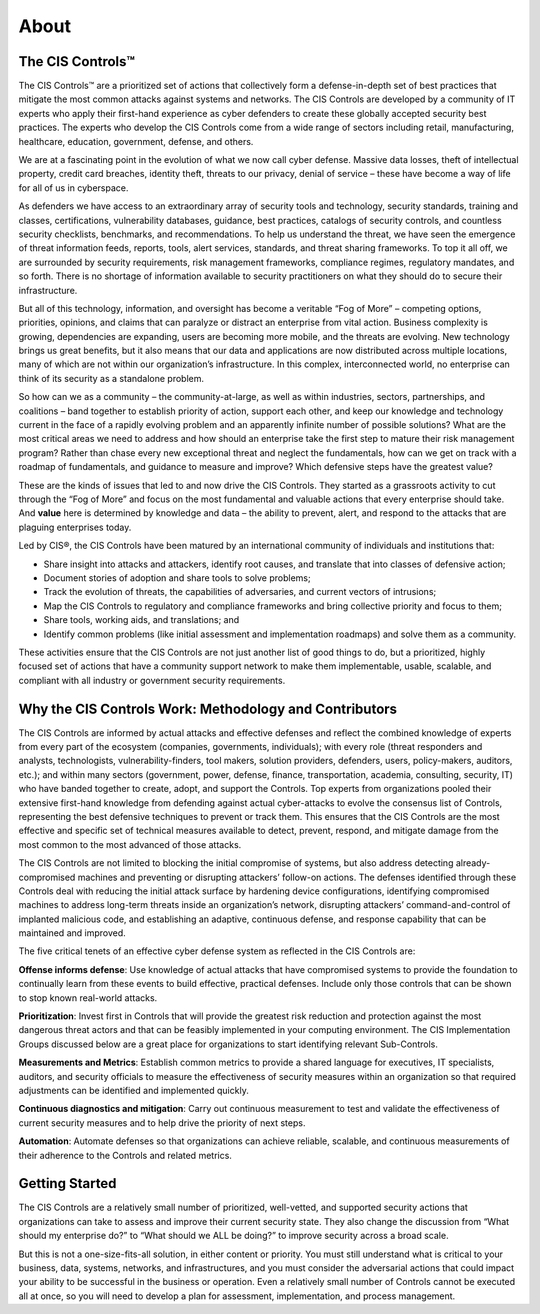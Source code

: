 About
=============

The CIS Controls™
------------------

The CIS Controls™ are a prioritized set of actions that collectively form a defense-in-depth set
of best practices that mitigate the most common attacks against systems and networks. The
CIS Controls are developed by a community of IT experts who apply their first-hand experience
as cyber defenders to create these globally accepted security best practices. The experts who
develop the CIS Controls come from a wide range of sectors including retail, manufacturing,
healthcare, education, government, defense, and others.

We are at a fascinating point in the evolution of what we now call cyber defense. Massive data
losses, theft of intellectual property, credit card breaches, identity theft, threats to our privacy,
denial of service – these have become a way of life for all of us in cyberspace.

As defenders we have access to an extraordinary array of security tools and technology,
security standards, training and classes, certifications, vulnerability databases, guidance, best
practices, catalogs of security controls, and countless security checklists, benchmarks, and
recommendations. To help us understand the threat, we have seen the emergence of threat
information feeds, reports, tools, alert services, standards, and threat sharing frameworks. To top
it all off, we are surrounded by security requirements, risk management frameworks, compliance
regimes, regulatory mandates, and so forth. There is no shortage of information available to
security practitioners on what they should do to secure their infrastructure.

But all of this technology, information, and oversight has become a veritable “Fog of More” –
competing options, priorities, opinions, and claims that can paralyze or distract an enterprise
from vital action. Business complexity is growing, dependencies are expanding, users are
becoming more mobile, and the threats are evolving. New technology brings us great benefits,
but it also means that our data and applications are now distributed across multiple locations,
many of which are not within our organization’s infrastructure. In this complex, interconnected
world, no enterprise can think of its security as a standalone problem.

So how can we as a community – the community-at-large, as well as within industries, sectors,
partnerships, and coalitions – band together to establish priority of action, support each other,
and keep our knowledge and technology current in the face of a rapidly evolving problem and
an apparently infinite number of possible solutions? What are the most critical areas we need
to address and how should an enterprise take the first step to mature their risk management
program? Rather than chase every new exceptional threat and neglect the fundamentals, how
can we get on track with a roadmap of fundamentals, and guidance to measure and improve?
Which defensive steps have the greatest value?

These are the kinds of issues that led to and now drive the CIS Controls. They started as a grassroots
activity to cut through the “Fog of More” and focus on the most fundamental and valuable
actions that every enterprise should take. And **value** here is determined by knowledge and data –
the ability to prevent, alert, and respond to the attacks that are plaguing enterprises today.

Led by CIS®, the CIS Controls have been matured by an international community of individuals and
institutions that:

* Share insight into attacks and attackers, identify root causes, and translate that into classes of defensive action;
* Document stories of adoption and share tools to solve problems;
* Track the evolution of threats, the capabilities of adversaries, and current vectors of intrusions;
* Map the CIS Controls to regulatory and compliance frameworks and bring collective priority and focus to them;
* Share tools, working aids, and translations; and
* Identify common problems (like initial assessment and implementation roadmaps) and solve them as a community.

These activities ensure that the CIS Controls are not just another list of good things to do, but
a prioritized, highly focused set of actions that have a community support network to make
them implementable, usable, scalable, and compliant with all industry or government security
requirements.

Why the CIS Controls Work: Methodology and Contributors
-------------------------------------------------------

The CIS Controls are informed by actual attacks and effective defenses and reflect the combined
knowledge of experts from every part of the ecosystem (companies, governments, individuals);
with every role (threat responders and analysts, technologists, vulnerability-finders, tool makers,
solution providers, defenders, users, policy-makers, auditors, etc.); and within many sectors
(government, power, defense, finance, transportation, academia, consulting, security, IT) who
have banded together to create, adopt, and support the Controls.
Top experts from organizations pooled their extensive first-hand
knowledge from defending against actual cyber-attacks to evolve the
consensus list of Controls, representing the best defensive techniques
to prevent or track them. This ensures that the CIS Controls are the
most effective and specific set of technical measures available to detect,
prevent, respond, and mitigate damage from the most common to the
most advanced of those attacks.

The CIS Controls are not limited to blocking the initial compromise of
systems, but also address detecting already-compromised machines
and preventing or disrupting attackers’ follow-on actions. The defenses
identified through these Controls deal with reducing the initial attack
surface by hardening device configurations, identifying compromised
machines to address long-term threats inside an organization’s
network, disrupting attackers’ command-and-control of implanted
malicious code, and establishing an adaptive, continuous defense, and
response capability that can be maintained and improved.

The five critical tenets of an effective cyber defense system as reflected
in the CIS Controls are:

**Offense informs defense**: Use knowledge of actual attacks that have
compromised systems to provide the foundation to continually learn
from these events to build effective, practical defenses. Include only
those controls that can be shown to stop known real-world attacks.

**Prioritization**: Invest first in Controls that will provide the greatest risk
reduction and protection against the most dangerous threat actors
and that can be feasibly implemented in your computing environment.
The CIS Implementation Groups discussed below are a great place for
organizations to start identifying relevant Sub-Controls.

**Measurements and Metrics**: Establish common metrics to provide a
shared language for executives, IT specialists, auditors, and security
officials to measure the effectiveness of security measures within
an organization so that required adjustments can be identified and
implemented quickly.

**Continuous diagnostics and mitigation**: Carry out continuous
measurement to test and validate the effectiveness of current security
measures and to help drive the priority of next steps.

**Automation**: Automate defenses so that organizations can achieve
reliable, scalable, and continuous measurements of their adherence to
the Controls and related metrics.

Getting Started
------------------------

The CIS Controls are a relatively small number of prioritized, well-vetted, and supported security
actions that organizations can take to assess and improve their current security state. They also
change the discussion from “What should my enterprise do?” to “What should we ALL be doing?”
to improve security across a broad scale.

But this is not a one-size-fits-all solution, in either content or priority. You must still understand
what is critical to your business, data, systems, networks, and infrastructures, and you must
consider the adversarial actions that could impact your ability to be successful in the business or
operation. Even a relatively small number of Controls cannot be executed all at once, so you will
need to develop a plan for assessment, implementation, and process management.
